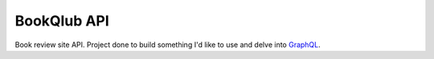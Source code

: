 ============
BookQlub API
============

Book review site API.
Project done to build something I'd like to use and delve into `GraphQL <https://graphql.org/>`_.
